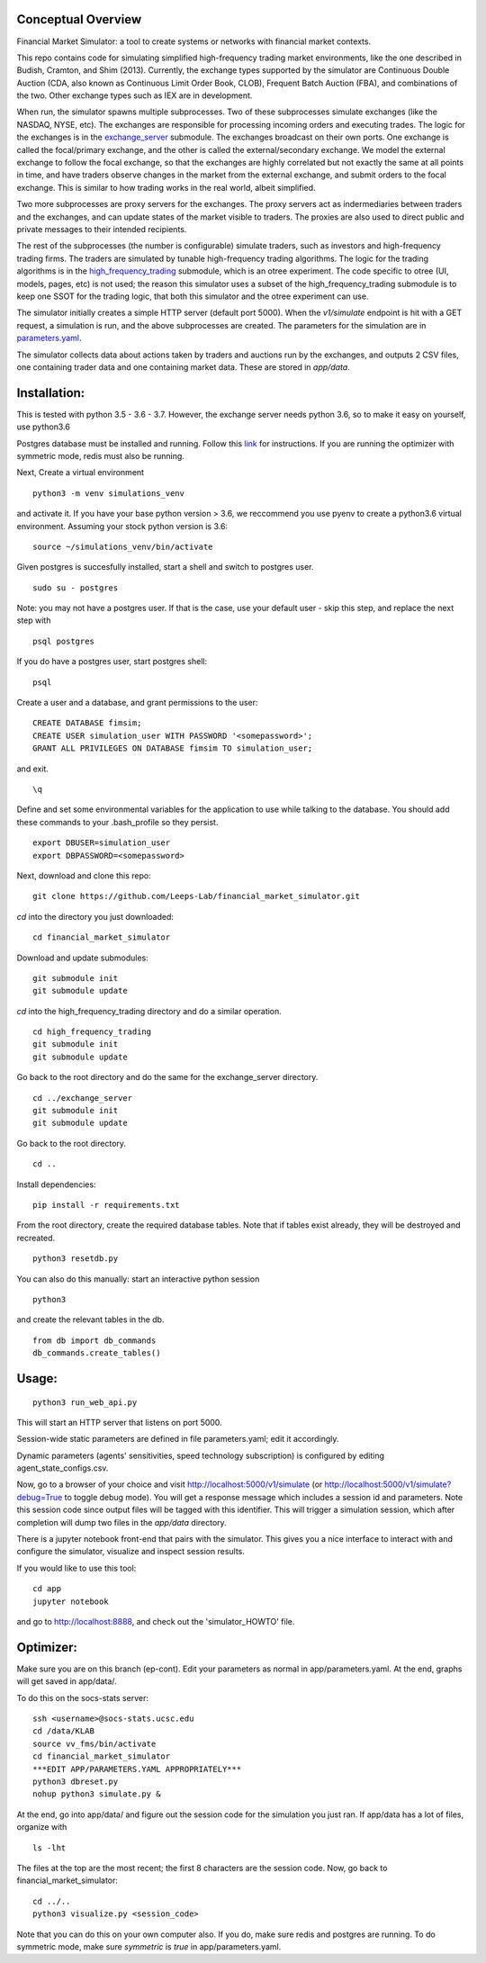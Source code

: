 Conceptual Overview
==================

Financial Market Simulator: a tool to create systems
or networks with financial market contexts.

This repo contains code for simulating simplified high-frequency trading
market environments, like the one described in Budish, Cramton, and Shim
(2013). Currently, the exchange types supported by the simulator are
Continuous Double Auction (CDA, also known as Continuous Limit Order Book,
CLOB), Frequent Batch Auction (FBA), and combinations of the two. Other
exchange types such as IEX are in development.

When run, the simulator spawns multiple subprocesses. Two of these subprocesses
simulate exchanges (like the NASDAQ, NYSE, etc). The exchanges are responsible
for processing incoming orders and executing trades. The logic for the
exchanges is in the `exchange_server`_ submodule.
The exchanges broadcast on their own ports.
One exchange is called the focal/primary exchange, and the
other is called the external/secondary exchange. We model the external
exchange to follow the focal exchange, so that the exchanges are highly
correlated but not exactly the same at all points in time, and have traders
observe changes in the market from the external exchange, and submit orders
to the focal exchange. This is similar to how trading works in the real world,
albeit simplified.

Two more subprocesses are proxy servers for the exchanges. The proxy servers
act as indermediaries between traders and the exchanges, and can update states
of the market visible to traders. The proxies are also used to direct
public and private messages to their intended recipients.

The rest of the subprocesses (the number is configurable) simulate traders,
such as investors and high-frequency trading firms. The traders are simulated
by tunable high-frequency trading algorithms. The logic for the trading
algorithms is in the `high_frequency_trading`_ 
submodule, which is an otree experiment.
The code specific to otree (UI, models, pages, etc) is not used;
the reason this simulator uses a subset of the high_frequency_trading submodule
is to keep one SSOT for the trading logic, that both this simulator and the
otree experiment can use.

The simulator initially creates a simple HTTP server (default port 5000).
When the `v1/simulate` endpoint is hit with a GET request, a simulation
is run, and the above subprocesses are created. The parameters for the
simulation are in `parameters.yaml`_.

The simulator collects data about actions taken by traders and auctions run
by the exchanges, and outputs 2 CSV files, one containing trader data and
one containing market data. These are stored in `app/data`.

Installation:
=============

This is tested with python 3.5 - 3.6 - 3.7. However, the exchange server needs
python 3.6, so to make it easy on yourself, use python3.6

Postgres database must be installed and running.
Follow this `link`_ for instructions.
If you are running the optimizer with symmetric mode, redis must also be
running.

Next,
Create a virtual environment

::

    python3 -m venv simulations_venv

and activate it. If you have your base python version > 3.6, we reccommend
you use pyenv to create a python3.6 virtual environment. Assuming your stock
python version is 3.6:

::

    source ~/simulations_venv/bin/activate
  
Given postgres is succesfully installed, 
start a shell and
switch to postgres user.

::

    sudo su - postgres

Note: you may not have a postgres user. If that is the case, use your default
user - skip this step, and replace the next step with

::

    psql postgres

If you do have a postgres user, start postgres shell:

::

    psql

Create a user and a database, and grant permissions to the user:

::

    CREATE DATABASE fimsim;
    CREATE USER simulation_user WITH PASSWORD '<somepassword>';
    GRANT ALL PRIVILEGES ON DATABASE fimsim TO simulation_user;

and exit.

::

    \q

Define and set some environmental variables
for the application to use while talking to the database.
You should add these commands to your .bash_profile so they persist.

::

    export DBUSER=simulation_user
    export DBPASSWORD=<somepassword>
 
Next, download and clone this repo:

::

    git clone https://github.com/Leeps-Lab/financial_market_simulator.git
  
`cd` into the directory you just downloaded:

::

    cd financial_market_simulator
   
Download and update submodules:

::

    git submodule init
    git submodule update

`cd` into the high_frequency_trading directory and do a similar operation.

::

    cd high_frequency_trading
    git submodule init
    git submodule update

Go back to the root directory and do the same for the exchange_server directory.

::

    cd ../exchange_server
    git submodule init
    git submodule update

Go back to the root directory.

::

   cd ..
 
Install dependencies:

::

    pip install -r requirements.txt
    
    
From the root directory, create the required database tables.
Note that if tables exist already, they will be destroyed and recreated.

::

    python3 resetdb.py

You can also do this manually:
start an interactive python session

::

    python3
  
and create the relevant tables in the db.

::

    from db import db_commands
    db_commands.create_tables()

Usage:
=======

::

    python3 run_web_api.py
  
This will start an HTTP server that listens on port 5000.

Session-wide static parameters are defined in file parameters.yaml;
edit it accordingly.

Dynamic parameters (agents' sensitivities, speed technology subscription)
is configured by editing agent_state_configs.csv.

Now, go to a browser of your choice and visit http://localhost:5000/v1/simulate
(or http://localhost:5000/v1/simulate?debug=True to toggle debug mode).
You will get a response message which includes a session id and parameters.
Note this session code since output files will be tagged with this identifier.
This will trigger a simulation session, which after completion will dump two
files in the `app/data` directory.

There is a jupyter notebook front-end that pairs with the simulator.
This gives you a nice interface to interact with and configure the simulator,
visualize and inspect session results.

If you would like to use this tool:

::

  cd app
  jupyter notebook

and go to http://localhost:8888, and check out the 'simulator_HOWTO' file.

Optimizer:
=======

Make sure you are on this branch (ep-cont). Edit your parameters as normal in
app/parameters.yaml. At the end, graphs will get saved in app/data/.

To do this on the socs-stats server:

::

    ssh <username>@socs-stats.ucsc.edu
    cd /data/KLAB
    source vv_fms/bin/activate
    cd financial_market_simulator
    ***EDIT APP/PARAMETERS.YAML APPROPRIATELY***
    python3 dbreset.py
    nohup python3 simulate.py &

At the end, go into app/data/ and figure out the session code for the
simulation you just ran. If app/data has a lot of files, organize with

::
    
    ls -lht

The files at the top are the most recent; the first 8 characters are the session
code. Now, go back to financial_market_simulator:

::
    
    cd ../..
    python3 visualize.py <session_code>

Note that you can do this on your own computer also. If you do, make sure redis
and postgres are running. To do symmetric mode, make sure `symmetric` is `true` in
app/parameters.yaml.

.. _link: https://www.postgresql.org/download/
.. _instructions: https://github.com/Leeps-Lab/exchange_server/blob/master/README.rst
.. _high_frequency_trading: https://github.com/Leeps-Lab/high_frequency_trading
.. _exchange_server: https://github.com/Leeps-Lab/exchange_server
.. _parameters.yaml: app/simulator_configs/parameters.yaml


